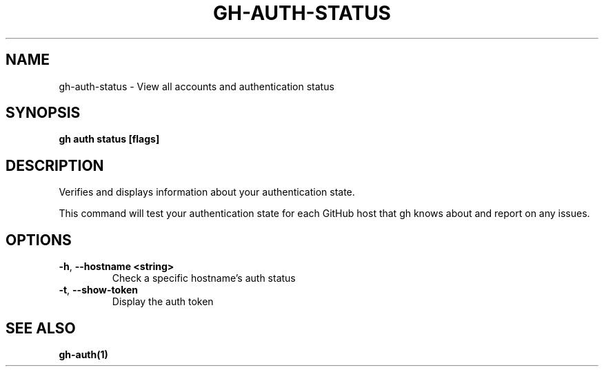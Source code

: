 .nh
.TH "GH-AUTH-STATUS" "1" "Mar 2024" "GitHub CLI 2.46.0" "GitHub CLI manual"

.SH NAME
.PP
gh-auth-status - View all accounts and authentication status


.SH SYNOPSIS
.PP
\fBgh auth status [flags]\fR


.SH DESCRIPTION
.PP
Verifies and displays information about your authentication state.

.PP
This command will test your authentication state for each GitHub host that gh knows about and
report on any issues.


.SH OPTIONS
.TP
\fB-h\fR, \fB--hostname\fR \fB<string>\fR
Check a specific hostname's auth status

.TP
\fB-t\fR, \fB--show-token\fR
Display the auth token


.SH SEE ALSO
.PP
\fBgh-auth(1)\fR
